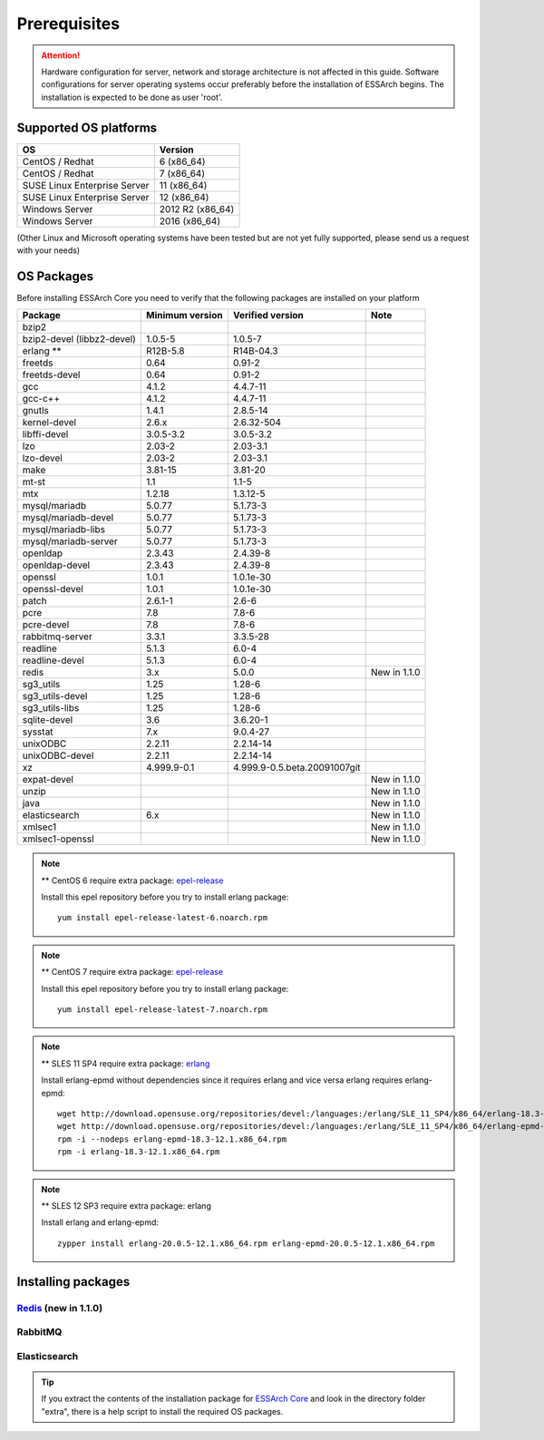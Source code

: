 .. _core-prerequisites:

*************
Prerequisites
*************

.. attention::

   Hardware configuration for server, network and storage architecture is not
   affected in this guide. Software configurations for server operating systems
   occur preferably before the installation of ESSArch begins. The installation
   is expected to be done as user 'root'.


Supported OS platforms
======================

+------------------------------+-------------------+
| **OS**                       | **Version**       |
+==============================+===================+
| CentOS / Redhat              | 6 (x86\_64)       |
+------------------------------+-------------------+
| CentOS / Redhat              | 7 (x86\_64)       |
+------------------------------+-------------------+
| SUSE Linux Enterprise Server | 11 (x86\_64)      |
+------------------------------+-------------------+
| SUSE Linux Enterprise Server | 12 (x86\_64)      |
+------------------------------+-------------------+
| Windows Server               | 2012 R2 (x86\_64) |
+------------------------------+-------------------+
| Windows Server               | 2016 (x86\_64)    |
+------------------------------+-------------------+

(Other Linux and Microsoft operating systems have been tested but are not yet
fully supported, please send us a request with your needs)

OS Packages
===========

Before installing ESSArch Core you need to verify that the following packages
are installed on your platform

+----------------------------+---------------------+------------------------------+--------------+
| **Package**                | **Minimum version** | **Verified version**         | **Note**     |
+============================+=====================+==============================+==============+
| bzip2                      |                     |                              |              |
+----------------------------+---------------------+------------------------------+--------------+
| bzip2-devel (libbz2-devel) | 1.0.5-5             | 1.0.5-7                      |              |
+----------------------------+---------------------+------------------------------+--------------+
| erlang \*\*                | R12B-5.8            | R14B-04.3                    |              |
+----------------------------+---------------------+------------------------------+--------------+
| freetds                    | 0.64                | 0.91-2                       |              |
+----------------------------+---------------------+------------------------------+--------------+
| freetds-devel              | 0.64                | 0.91-2                       |              |
+----------------------------+---------------------+------------------------------+--------------+
| gcc                        | 4.1.2               | 4.4.7-11                     |              |
+----------------------------+---------------------+------------------------------+--------------+
| gcc-c++                    | 4.1.2               | 4.4.7-11                     |              |
+----------------------------+---------------------+------------------------------+--------------+
| gnutls                     | 1.4.1               | 2.8.5-14                     |              |
+----------------------------+---------------------+------------------------------+--------------+
| kernel-devel               | 2.6.x               | 2.6.32-504                   |              |
+----------------------------+---------------------+------------------------------+--------------+
| libffi-devel               | 3.0.5-3.2           | 3.0.5-3.2                    |              |
+----------------------------+---------------------+------------------------------+--------------+
| lzo                        | 2.03-2              | 2.03-3.1                     |              |
+----------------------------+---------------------+------------------------------+--------------+
| lzo-devel                  | 2.03-2              | 2.03-3.1                     |              |
+----------------------------+---------------------+------------------------------+--------------+
| make                       | 3.81-15             | 3.81-20                      |              |
+----------------------------+---------------------+------------------------------+--------------+
| mt-st                      | 1.1                 | 1.1-5                        |              |
+----------------------------+---------------------+------------------------------+--------------+
| mtx                        | 1.2.18              | 1.3.12-5                     |              |
+----------------------------+---------------------+------------------------------+--------------+
| mysql/mariadb              | 5.0.77              | 5.1.73-3                     |              |
+----------------------------+---------------------+------------------------------+--------------+
| mysql/mariadb-devel        | 5.0.77              | 5.1.73-3                     |              |
+----------------------------+---------------------+------------------------------+--------------+
| mysql/mariadb-libs         | 5.0.77              | 5.1.73-3                     |              |
+----------------------------+---------------------+------------------------------+--------------+
| mysql/mariadb-server       | 5.0.77              | 5.1.73-3                     |              |
+----------------------------+---------------------+------------------------------+--------------+
| openldap                   | 2.3.43              | 2.4.39-8                     |              |
+----------------------------+---------------------+------------------------------+--------------+
| openldap-devel             | 2.3.43              | 2.4.39-8                     |              |
+----------------------------+---------------------+------------------------------+--------------+
| openssl                    | 1.0.1               | 1.0.1e-30                    |              |
+----------------------------+---------------------+------------------------------+--------------+
| openssl-devel              | 1.0.1               | 1.0.1e-30                    |              |
+----------------------------+---------------------+------------------------------+--------------+
| patch                      | 2.6.1-1             | 2.6-6                        |              |
+----------------------------+---------------------+------------------------------+--------------+
| pcre                       | 7.8                 | 7.8-6                        |              |
+----------------------------+---------------------+------------------------------+--------------+
| pcre-devel                 | 7.8                 | 7.8-6                        |              |
+----------------------------+---------------------+------------------------------+--------------+
| rabbitmq-server            | 3.3.1               | 3.3.5-28                     |              |
+----------------------------+---------------------+------------------------------+--------------+
| readline                   | 5.1.3               | 6.0-4                        |              |
+----------------------------+---------------------+------------------------------+--------------+
| readline-devel             | 5.1.3               | 6.0-4                        |              |
+----------------------------+---------------------+------------------------------+--------------+
| redis                      | 3.x                 | 5.0.0                        | New in 1.1.0 |
+----------------------------+---------------------+------------------------------+--------------+
| sg3\_utils                 | 1.25                | 1.28-6                       |              |
+----------------------------+---------------------+------------------------------+--------------+
| sg3\_utils-devel           | 1.25                | 1.28-6                       |              |
+----------------------------+---------------------+------------------------------+--------------+
| sg3\_utils-libs            | 1.25                | 1.28-6                       |              |
+----------------------------+---------------------+------------------------------+--------------+
| sqlite-devel               | 3.6                 | 3.6.20-1                     |              |
+----------------------------+---------------------+------------------------------+--------------+
| sysstat                    | 7.x                 | 9.0.4-27                     |              |
+----------------------------+---------------------+------------------------------+--------------+
| unixODBC                   | 2.2.11              | 2.2.14-14                    |              |
+----------------------------+---------------------+------------------------------+--------------+
| unixODBC-devel             | 2.2.11              | 2.2.14-14                    |              |
+----------------------------+---------------------+------------------------------+--------------+
| xz                         | 4.999.9-0.1         | 4.999.9-0.5.beta.20091007git |              |
+----------------------------+---------------------+------------------------------+--------------+
| expat-devel                |                     |                              | New in 1.1.0 |
+----------------------------+---------------------+------------------------------+--------------+
| unzip                      |                     |                              | New in 1.1.0 |
+----------------------------+---------------------+------------------------------+--------------+
| java                       |                     |                              | New in 1.1.0 |
+----------------------------+---------------------+------------------------------+--------------+
| elasticsearch              | 6.x                 |                              | New in 1.1.0 |
+----------------------------+---------------------+------------------------------+--------------+
| xmlsec1                    |                     |                              | New in 1.1.0 |
+----------------------------+---------------------+------------------------------+--------------+
| xmlsec1-openssl            |                     |                              | New in 1.1.0 |
+----------------------------+---------------------+------------------------------+--------------+


.. note::
   ** CentOS 6 require extra package: `epel-release <https://dl.fedoraproject.org/pub/epel/epel-release-latest-6.noarch.rpm>`_

   Install this epel repository before you try to install erlang package::

      yum install epel-release-latest-6.noarch.rpm

.. note::
   ** CentOS 7 require extra package: `epel-release <https://dl.fedoraproject.org/pub/epel/epel-release-latest-7.noarch.rpm>`_

   Install this epel repository before you try to install erlang package::

      yum install epel-release-latest-7.noarch.rpm

.. note::
   ** SLES 11 SP4 require extra package: `erlang <http://download.opensuse.org/repositories/devel:/languages:/erlang/>`_

   Install erlang-epmd without dependencies since it requires erlang and vice
   versa erlang requires erlang-epmd::

      wget http://download.opensuse.org/repositories/devel:/languages:/erlang/SLE_11_SP4/x86_64/erlang-18.3-12.1.x86_64.rpm
      wget http://download.opensuse.org/repositories/devel:/languages:/erlang/SLE_11_SP4/x86_64/erlang-epmd-18.3-12.1.x86_64.rpm
      rpm -i --nodeps erlang-epmd-18.3-12.1.x86_64.rpm
      rpm -i erlang-18.3-12.1.x86_64.rpm

.. note::
   ** SLES 12 SP3 require extra package: erlang

   Install erlang and erlang-epmd::

      zypper install erlang-20.0.5-12.1.x86_64.rpm erlang-epmd-20.0.5-12.1.x86_64.rpm

Installing packages
===================

`Redis <https://redis.io>`_ (new in 1.1.0)
------------------------------------------

.. code-block:: shell
    :caption: CentOS 7

    Install
    $ yum install redis

    Start service
    $ systemctl start redis.service

    Start service at system boot
    $ systemctl enable redis.service


.. code-block:: shell
    :caption: SLES 12 SP3

    Install (install redis after you installed ESSArch_Core)
    $ cd /ESSArch/install/packages
    $ zypper install redis-sles12_sp3.rpm

    Create default configurations
    $ cp /etc/redis/default.conf.example /etc/redis/default.conf
    $ chown redis /etc/redis/default.conf

    Enable service at system boot
    $ systemctl enable redis@default.service

    Start service
    $ systemctl start redis@default.service

RabbitMQ
--------

.. code-block:: shell
    :caption: CentOS 7

    Install
    $ yum install rabbitmq-server

    Start service
    $ systemctl start rabbitmq-server

    Start service at system boot
    $ systemctl enable rabbitmq-server

.. code-block:: shell
    :caption: SLES 12 SP3

    Install (install rabbitmq-server after you installed ESSArch_Core)
    $ cd /ESSArch/install/packages
    $ zypper install rabbitmq-server-sles11.rpm

    Enable service at system boot
    $ systemctl enable rabbitmq-server.service

    Start service
    $ systemctl start rabbitmq-server

Elasticsearch
-------------

.. code-block:: shell
    :caption: CentOS 7

    Add Elasticsearch repository
    $ sudo bash -c 'echo "[elasticsearch-6.x]
    name=Elasticsearch repository for 6.x packages
    baseurl=https://artifacts.elastic.co/packages/6.x/yum
    gpgcheck=1
    gpgkey=https://artifacts.elastic.co/GPG-KEY-elasticsearch
    enabled=1
    autorefresh=1
    type=rpm-md" > /etc/yum.repos.d/elasticsearch.repo'

    Install
    $ yum install elasticsearch
    $ sudo /usr/share/elasticsearch/bin/elasticsearch-plugin install -b ingest-attachment

    Start service
    $ systemctl start elasticsearch

    Start service at system boot
    $ systemctl enable elasticsearch

.. tip::
   If you extract the contents of the installation package for `ESSArch Core
   <https://github.com/ESSolutions/ESSArch_Core/releases/latest>`_ and look in
   the directory folder "extra", there is a help script to install the required
   OS packages.
